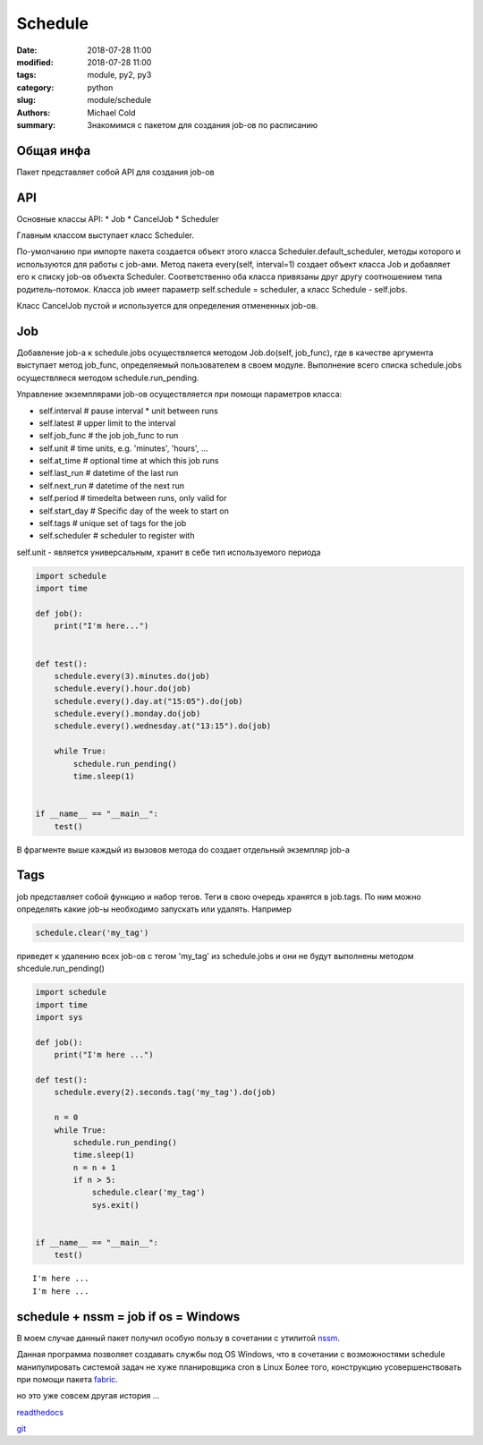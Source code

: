Schedule
########

:date: 2018-07-28 11:00
:modified: 2018-07-28 11:00
:tags: module, py2, py3
:category: python
:slug: module/schedule
:authors: Michael Cold
:summary: Знакомимся с пакетом для создания job-ов по расписанию

Общая инфа
==========

Пакет представляет собой API для создания job-ов


API
===

Основные классы API:
* Job
* CancelJob
* Scheduler

Главным классом выступает класс Scheduler.

По-умолчанию при импорте пакета создается объект этого класса Scheduler.default_scheduler, методы которого и используются для работы с job-ами.
Метод пакета every(self, interval=1) создает объект класса Job и добавляет его к списку job-ов объекта Scheduler. 
Соответственно оба класса привязаны друг другу соотношением типа родитель-потомок.
Класса job имеет параметр self.schedule = scheduler, а класс Schedule - self.jobs.

Класс CancelJob пустой и используется для определения отмененных job-ов. 


Job
===

Добавление job-а к schedule.jobs осуществляется методом Job.do(self, job_func), где в качестве аргумента выступает метод job_func, определяемый пользователем в своем модуле.
Выполнение всего списка schedule.jobs осуществляеся методом schedule.run_pending.

Управление экземплярами job-ов осуществляется при помощи параметров класса:

* self.interval     # pause interval * unit between runs
* self.latest       # upper limit to the interval
* self.job_func     # the job job_func to run
* self.unit         # time units, e.g. 'minutes', 'hours', ...
* self.at_time      # optional time at which this job runs
* self.last_run     # datetime of the last run
* self.next_run     # datetime of the next run
* self.period       # timedelta between runs, only valid for
* self.start_day    # Specific day of the week to start on
* self.tags         # unique set of tags for the job
* self.scheduler    # scheduler to register with

self.unit - является универсальным, хранит в себе тип используемого периода 

.. code-block:: py

    import schedule
    import time

    def job():
        print("I'm here...")


    def test():
        schedule.every(3).minutes.do(job)
        schedule.every().hour.do(job)
        schedule.every().day.at("15:05").do(job)
        schedule.every().monday.do(job)
        schedule.every().wednesday.at("13:15").do(job)

        while True:
            schedule.run_pending()
            time.sleep(1)


    if __name__ == "__main__":
        test()

В фрагменте выше каждый из вызовов метода do создает отдельный экземпляр job-а


Tags
====

job представляет собой функцию и набор тегов. Теги в свою очередь хранятся в job.tags. По ним можно определять какие job-ы необходимо запускать или удалять.
Например

.. code-block:: py

    schedule.clear('my_tag')

приведет к удалению всех job-ов с тегом 'my_tag' из schedule.jobs и они не будут выполнены методом shcedule.run_pending()


.. code-block:: py

    import schedule
    import time
    import sys

    def job():
        print("I'm here ...")

    def test():
        schedule.every(2).seconds.tag('my_tag').do(job)

        n = 0
        while True:
            schedule.run_pending()
            time.sleep(1)
            n = n + 1
            if n > 5:
                schedule.clear('my_tag')
                sys.exit()


    if __name__ == "__main__":
        test()

::

    I'm here ...
    I'm here ...



schedule + nssm = job if os = Windows
=====================================

В моем случае данный пакет получил особую пользу в сочетании с утилитой nssm_.

.. _nssm: http://nssm.cc

Данная программа позволяет создавать службы под OS Windows, что в сочетании с возможностями schedule манипулировать системой задач не хуже планировщика cron в Linux
Более того, конструкцию усовершенствовать при помощи пакета fabric_. 

.. _fabric: http://www.fabfile.org 

но это уже совсем другая история ...


`readthedocs`_

.. _`readthedocs`: http://schedule.readthedocs.io

`git`_

.. _`git`: http://github.com/dbader/schedule

